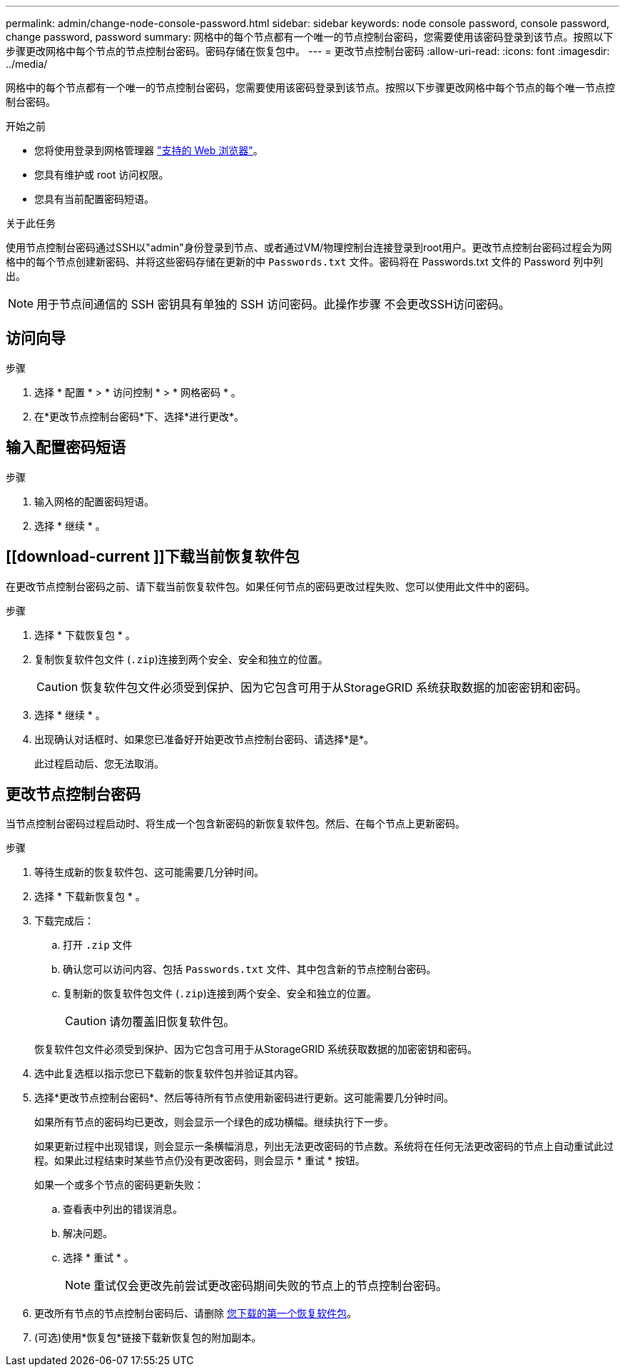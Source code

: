 ---
permalink: admin/change-node-console-password.html 
sidebar: sidebar 
keywords: node console password, console password, change password, password 
summary: 网格中的每个节点都有一个唯一的节点控制台密码，您需要使用该密码登录到该节点。按照以下步骤更改网格中每个节点的节点控制台密码。密码存储在恢复包中。 
---
= 更改节点控制台密码
:allow-uri-read: 
:icons: font
:imagesdir: ../media/


[role="lead"]
网格中的每个节点都有一个唯一的节点控制台密码，您需要使用该密码登录到该节点。按照以下步骤更改网格中每个节点的每个唯一节点控制台密码。

.开始之前
* 您将使用登录到网格管理器 link:../admin/web-browser-requirements.html["支持的 Web 浏览器"]。
* 您具有维护或 root 访问权限。
* 您具有当前配置密码短语。


.关于此任务
使用节点控制台密码通过SSH以"admin"身份登录到节点、或者通过VM/物理控制台连接登录到root用户。更改节点控制台密码过程会为网格中的每个节点创建新密码、并将这些密码存储在更新的中 `Passwords.txt` 文件。密码将在 Passwords.txt 文件的 Password 列中列出。


NOTE: 用于节点间通信的 SSH 密钥具有单独的 SSH 访问密码。此操作步骤 不会更改SSH访问密码。



== 访问向导

.步骤
. 选择 * 配置 * > * 访问控制 * > * 网格密码 * 。
. 在*更改节点控制台密码*下、选择*进行更改*。




== 输入配置密码短语

.步骤
. 输入网格的配置密码短语。
. 选择 * 继续 * 。




== [[download-current ]]下载当前恢复软件包

在更改节点控制台密码之前、请下载当前恢复软件包。如果任何节点的密码更改过程失败、您可以使用此文件中的密码。

.步骤
. 选择 * 下载恢复包 * 。
. 复制恢复软件包文件 (`.zip`)连接到两个安全、安全和独立的位置。
+

CAUTION: 恢复软件包文件必须受到保护、因为它包含可用于从StorageGRID 系统获取数据的加密密钥和密码。

. 选择 * 继续 * 。
. 出现确认对话框时、如果您已准备好开始更改节点控制台密码、请选择*是*。
+
此过程启动后、您无法取消。





== 更改节点控制台密码

当节点控制台密码过程启动时、将生成一个包含新密码的新恢复软件包。然后、在每个节点上更新密码。

.步骤
. 等待生成新的恢复软件包、这可能需要几分钟时间。
. 选择 * 下载新恢复包 * 。
. 下载完成后：
+
.. 打开 `.zip` 文件
.. 确认您可以访问内容、包括 `Passwords.txt` 文件、其中包含新的节点控制台密码。
.. 复制新的恢复软件包文件 (`.zip`)连接到两个安全、安全和独立的位置。
+

CAUTION: 请勿覆盖旧恢复软件包。

+
恢复软件包文件必须受到保护、因为它包含可用于从StorageGRID 系统获取数据的加密密钥和密码。



. 选中此复选框以指示您已下载新的恢复软件包并验证其内容。
. 选择*更改节点控制台密码*、然后等待所有节点使用新密码进行更新。这可能需要几分钟时间。
+
如果所有节点的密码均已更改，则会显示一个绿色的成功横幅。继续执行下一步。

+
如果更新过程中出现错误，则会显示一条横幅消息，列出无法更改密码的节点数。系统将在任何无法更改密码的节点上自动重试此过程。如果此过程结束时某些节点仍没有更改密码，则会显示 * 重试 * 按钮。

+
如果一个或多个节点的密码更新失败：

+
.. 查看表中列出的错误消息。
.. 解决问题。
.. 选择 * 重试 * 。
+

NOTE: 重试仅会更改先前尝试更改密码期间失败的节点上的节点控制台密码。



. 更改所有节点的节点控制台密码后、请删除 <<download-current,您下载的第一个恢复软件包>>。
. (可选)使用*恢复包*链接下载新恢复包的附加副本。


